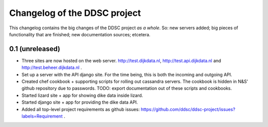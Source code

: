 Changelog of the DDSC project
=============================

This changelog contains the big changes of the DDSC project *as a whole*. So:
new servers added; big pieces of functionality that are finished; new
documentation sources; etcetera.


0.1 (unreleased)
----------------

- Three sites are now hosted on the web server. http://test.dijkdata.nl,
  http://test.api.dijkdata.nl and http://test.beheer.dijkdata.nl .

- Set up a server with the API django site. For the time being, this is both
  the incoming and outgoing API.

- Created chef cookbook + supporting scripts for rolling out cassandra
  servers. The cookbook is hidden in N&S' github repository due to
  passwords. TODO: export documentation out of these scripts and cookbooks.

- Started lizard site + app for showing dike data inside lizard.

- Started django site + app for providing the dike data API.

- Added all top-level project requirements as github issues:
  https://github.com/ddsc/ddsc-project/issues?labels=Requirement .
